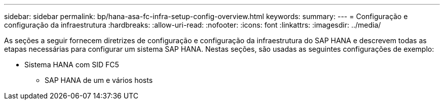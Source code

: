 ---
sidebar: sidebar 
permalink: bp/hana-asa-fc-infra-setup-config-overview.html 
keywords:  
summary:  
---
= Configuração e configuração da infraestrutura
:hardbreaks:
:allow-uri-read: 
:nofooter: 
:icons: font
:linkattrs: 
:imagesdir: ../media/


[role="lead"]
As seções a seguir fornecem diretrizes de configuração e configuração da infraestrutura do SAP HANA e descrevem todas as etapas necessárias para configurar um sistema SAP HANA. Nestas seções, são usadas as seguintes configurações de exemplo:

* Sistema HANA com SID FC5
+
** SAP HANA de um e vários hosts



